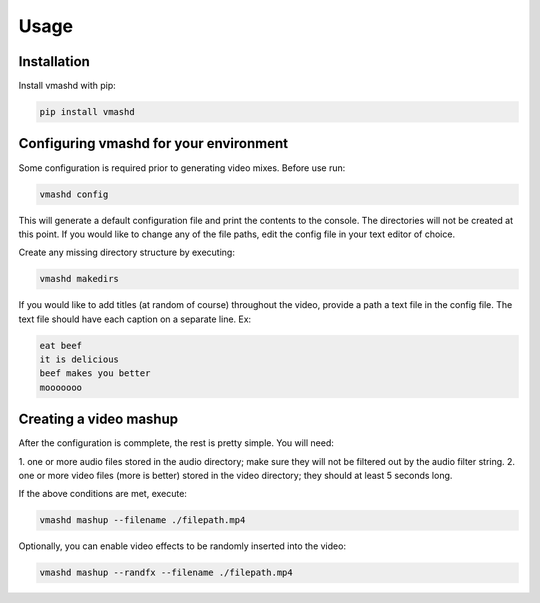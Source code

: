 Usage
=====

.. _installation

Installation
------------

Install vmashd with pip:

.. code-block:: console

  pip install vmashd

.. _configuration

Configuring vmashd for your environment
---------------------------------------
Some configuration is required prior to generating video mixes. Before use run:

.. code-block:: console

  vmashd config

This will generate a default configuration file and print the contents to the
console. The directories will not be created at this point. If you would like
to change any of the file paths, edit the config file in your text editor of
choice.

Create any missing directory structure by executing:

.. code-block:: console

  vmashd makedirs

If you would like to add titles (at random of course) throughout the video,
provide a path a text file in the config file. The text file should have each
caption on a separate line. Ex:

.. code-block:: console

  eat beef
  it is delicious
  beef makes you better
  mooooooo

.. _execution

Creating a video mashup
-----------------------

After the configuration is commplete, the rest is pretty simple. You will need:

1. one or more audio files stored in the audio directory; make sure they will
not be filtered out by the audio filter string.
2. one or more video files (more is better) stored in the video directory;
they should at least 5 seconds long.

If the above conditions are met, execute:

.. code-block:: console

  vmashd mashup --filename ./filepath.mp4


Optionally, you can enable video effects to be randomly inserted into the
video:

.. code-block:: console

  vmashd mashup --randfx --filename ./filepath.mp4
